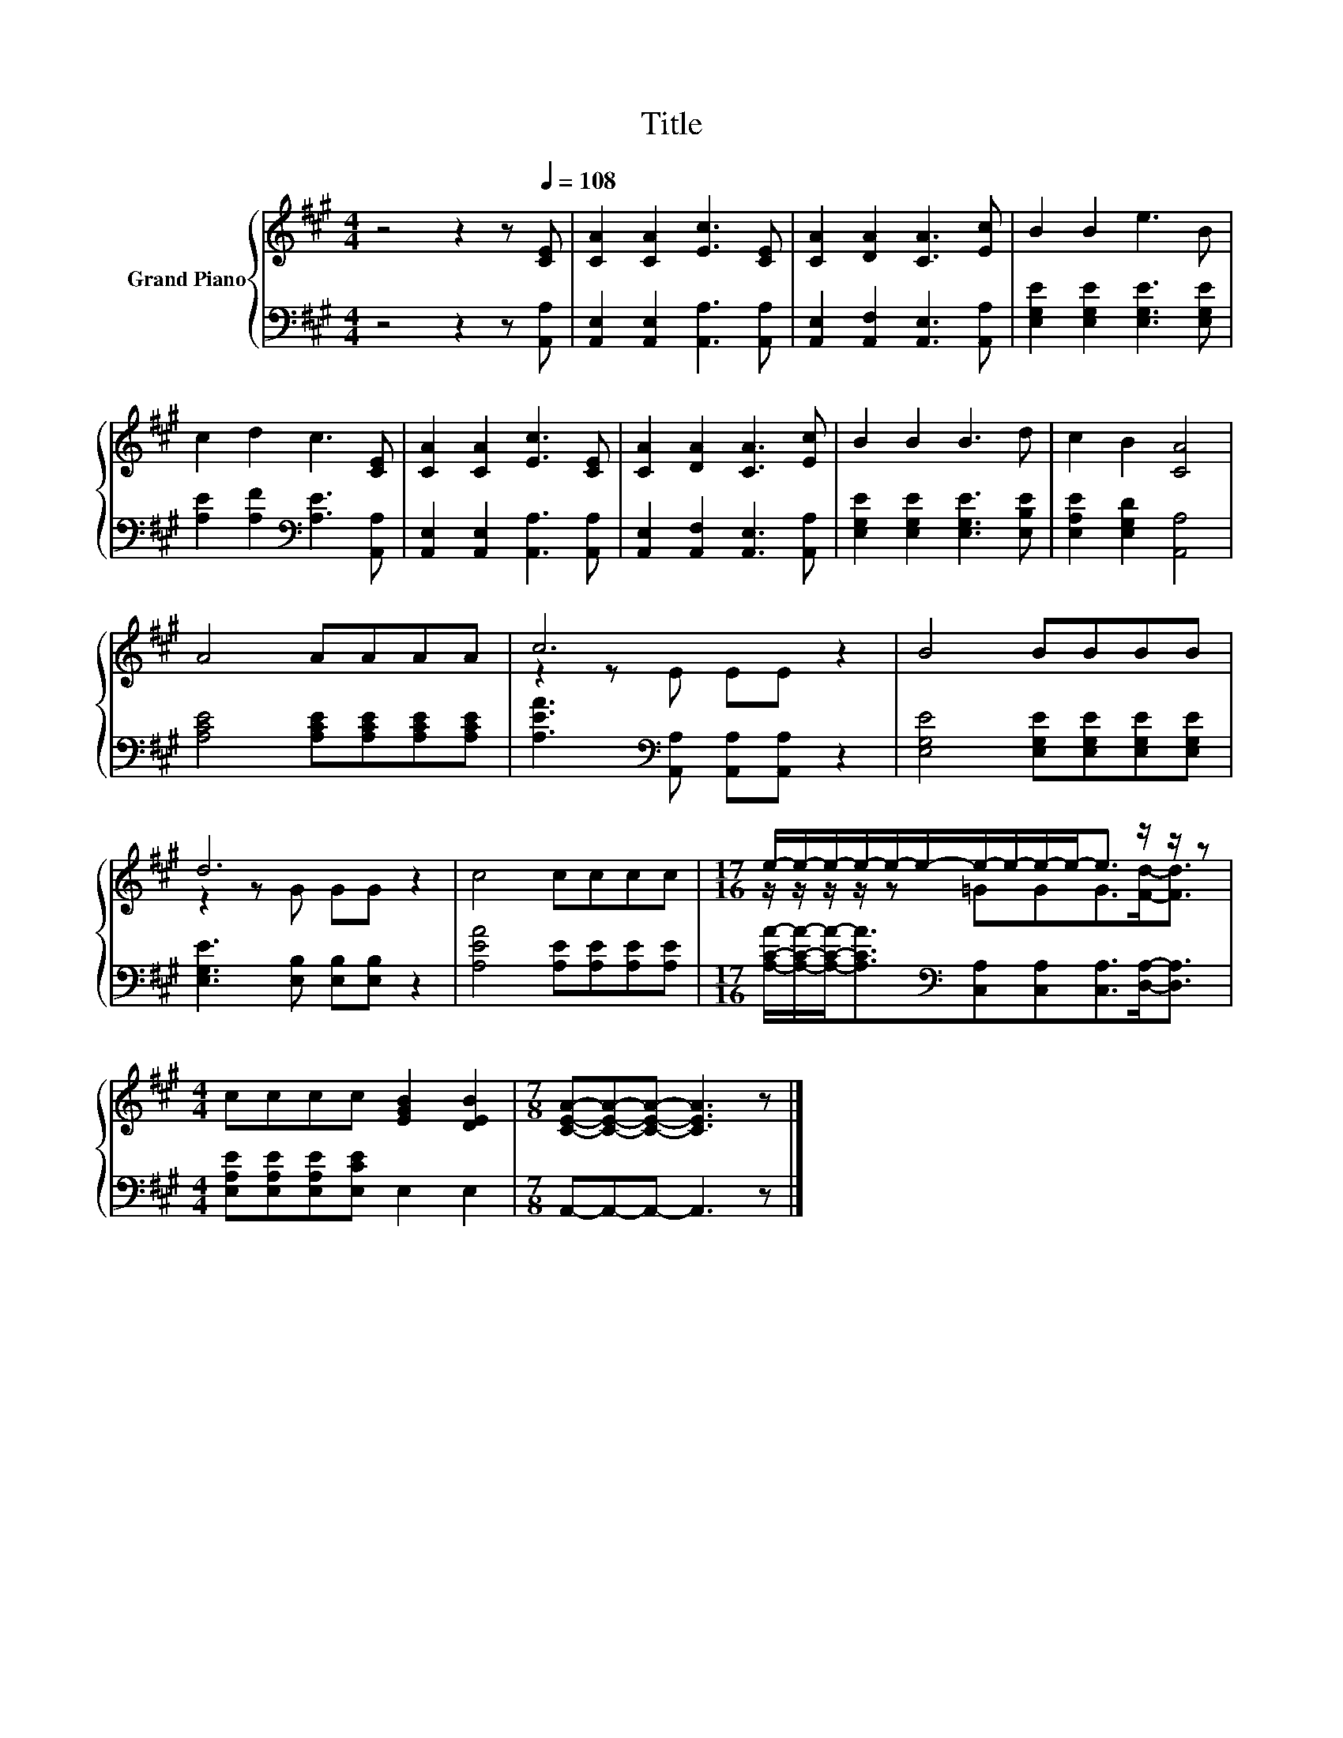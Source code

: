 X:1
T:Title
%%score { ( 1 3 ) | 2 }
L:1/8
M:4/4
K:A
V:1 treble nm="Grand Piano"
V:3 treble 
V:2 bass 
V:1
 z4 z2 z[Q:1/4=108] [CE] | [CA]2 [CA]2 [Ec]3 [CE] | [CA]2 [DA]2 [CA]3 [Ec] | B2 B2 e3 B | %4
 c2 d2 c3 [CE] | [CA]2 [CA]2 [Ec]3 [CE] | [CA]2 [DA]2 [CA]3 [Ec] | B2 B2 B3 d | c2 B2 [CA]4 | %9
 A4 AAAA | c6 z2 | B4 BBBB | d6 z2 | c4 cccc |[M:17/16] e/-e/-e/-e/-e/-e/-e/-e/-e/-e-<e z/ z/ z | %15
[M:4/4] cccc [EGB]2 [DEB]2 |[M:7/8] [CEA]-[CEA]-[CEA]- [CEA]3 z |] %17
V:2
 z4 z2 z [A,,A,] | [A,,E,]2 [A,,E,]2 [A,,A,]3 [A,,A,] | [A,,E,]2 [A,,F,]2 [A,,E,]3 [A,,A,] | %3
 [E,G,E]2 [E,G,E]2 [E,G,E]3 [E,G,E] | [A,E]2 [A,F]2[K:bass] [A,E]3 [A,,A,] | %5
 [A,,E,]2 [A,,E,]2 [A,,A,]3 [A,,A,] | [A,,E,]2 [A,,F,]2 [A,,E,]3 [A,,A,] | %7
 [E,G,E]2 [E,G,E]2 [E,G,E]3 [E,B,E] | [E,A,E]2 [E,G,D]2 [A,,A,]4 | %9
 [A,CE]4 [A,CE][A,CE][A,CE][A,CE] | [A,EA]3[K:bass] [A,,A,] [A,,A,][A,,A,] z2 | %11
 [E,G,E]4 [E,G,E][E,G,E][E,G,E][E,G,E] | [E,G,E]3 [E,B,] [E,B,][E,B,] z2 | %13
 [A,EA]4 [A,E][A,E][A,E][A,E] | %14
[M:17/16] [A,CA]/-[A,CA]/-[A,CA]-<[A,CA][K:bass][C,A,][C,A,][C,A,]>[D,A,]-[D,A,]3/2 | %15
[M:4/4] [E,A,E][E,A,E][E,A,E][E,CE] E,2 E,2 |[M:7/8] A,,-A,,-A,,- A,,3 z |] %17
V:3
 x8 | x8 | x8 | x8 | x8 | x8 | x8 | x8 | x8 | x8 | z2 z E EE z2 | x8 | z2 z G GG z2 | x8 | %14
[M:17/16] z/ z/ z/ z/ z =GGG>[Fd]-[Fd]3/2 |[M:4/4] x8 |[M:7/8] x7 |] %17

